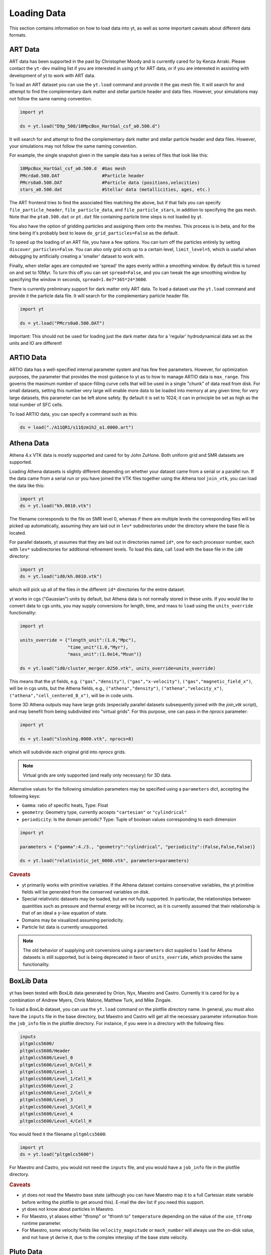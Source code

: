 .. _loading-data:

Loading Data
============

This section contains information on how to load data into yt, as well as
some important caveats about different data formats.

.. _loading-art-data:

ART Data
--------

ART data has been supported in the past by Christopher Moody and is currently
cared for by Kenza Arraki.  Please contact the ``yt-dev`` mailing list if you
are interested in using yt for ART data, or if you are interested in assisting
with development of yt to work with ART data.

To load an ART dataset you can use the ``yt.load`` command and provide it the
gas mesh file. It will search for and attempt to find the complementary dark
matter and stellar particle header and data files. However, your simulations may
not follow the same naming convention.

.. code-block:: python
    
   import yt

   ds = yt.load("D9p_500/10MpcBox_HartGal_csf_a0.500.d")


It will search for and attempt to find the complementary dark matter and stellar
particle header and data files. However, your simulations may not follow the
same naming convention.

For example, the single snapshot given in the sample data has a series of files
that look like this:

.. code-block:: none

   10MpcBox_HartGal_csf_a0.500.d  #Gas mesh
   PMcrda0.500.DAT                #Particle header
   PMcrs0a0.500.DAT               #Particle data (positions,velocities)
   stars_a0.500.dat               #Stellar data (metallicities, ages, etc.)

The ART frontend tries to find the associated files matching the
above, but if that fails you can specify ``file_particle_header``,
``file_particle_data``, and ``file_particle_stars``, in addition to
specifying the gas mesh. Note that the ``pta0.500.dat`` or ``pt.dat``
file containing particle time steps is not loaded by yt.

You also have the option of gridding particles and assigning them onto the
meshes.  This process is in beta, and for the time being it's probably best to
leave ``do_grid_particles=False`` as the default.

To speed up the loading of an ART file, you have a few options. You can turn 
off the particles entirely by setting ``discover_particles=False``. You can
also only grid octs up to a certain level, ``limit_level=5``, which is useful
when debugging by artificially creating a 'smaller' dataset to work with.

Finally, when stellar ages are computed we 'spread' the ages evenly within a
smoothing window. By default this is turned on and set to 10Myr. To turn this 
off you can set ``spread=False``, and you can tweak the age smoothing window
by specifying the window in seconds, ``spread=1.0e7*365*24*3600``. 

There is currently preliminary support for dark matter only ART data. To load a
dataset use the ``yt.load`` command and provide it the particle data file. It
will search for the complementary particle header file.

.. code-block:: python
    
   import yt

   ds = yt.load("PMcrs0a0.500.DAT")

Important: This should not be used for loading just the dark matter
data for a 'regular' hydrodynamical data set as the units and IO are
different!


.. _loading-artio-data:

ARTIO Data
----------

ARTIO data has a well-specified internal parameter system and has few free
parameters.  However, for optimization purposes, the parameter that provides
the most guidance to yt as to how to manage ARTIO data is ``max_range``.  This
governs the maximum number of space-filling curve cells that will be used in a
single "chunk" of data read from disk.  For small datasets, setting this number
very large will enable more data to be loaded into memory at any given time;
for very large datasets, this parameter can be left alone safely.  By default
it is set to 1024; it can in principle be set as high as the total number of
SFC cells.

To load ARTIO data, you can specify a command such as this:

.. code-block:: python

   ds = load("./A11QR1/s11Qzm1h2_a1.0000.art")

.. _loading_athena_data:

Athena Data
-----------

Athena 4.x VTK data is *mostly* supported and cared for by John
ZuHone. Both uniform grid and SMR datasets are supported. 

.. note: 
   yt also recognizes Fargo3D data written to VTK files as 
   Athena data, but support for Fargo3D data is preliminary. 

Loading Athena datasets is slightly different depending on whether
your dataset came from a serial or a parallel run. If the data came
from a serial run or you have joined the VTK files together using the
Athena tool ``join_vtk``, you can load the data like this:

.. code-block:: python

   import yt
   ds = yt.load("kh.0010.vtk")

The filename corresponds to the file on SMR level 0, whereas if there
are multiple levels the corresponding files will be picked up
automatically, assuming they are laid out in ``lev*`` subdirectories
under the directory where the base file is located.

For parallel datasets, yt assumes that they are laid out in
directories named ``id*``, one for each processor number, each with
``lev*`` subdirectories for additional refinement levels. To load this
data, call ``load`` with the base file in the ``id0`` directory:

.. code-block:: python

   import yt
   ds = yt.load("id0/kh.0010.vtk")

which will pick up all of the files in the different ``id*`` directories for
the entire dataset.

yt works in cgs ("Gaussian") units by default, but Athena data is not
normally stored in these units. If you would like to convert data to
cgs units, you may supply conversions for length, time, and mass to ``load`` using
the ``units_override`` functionality:

.. code-block:: python

   import yt

   units_override = {"length_unit":(1.0,"Mpc"),
                     "time_unit"(1.0,"Myr"),
                     "mass_unit":(1.0e14,"Msun")}

   ds = yt.load("id0/cluster_merger.0250.vtk", units_override=units_override)

This means that the yt fields, e.g. ``("gas","density")``, ``("gas","x-velocity")``,
``("gas","magnetic_field_x")``, will be in cgs units, but the Athena fields, e.g.,
``("athena","density")``, ``("athena","velocity_x")``, ``("athena","cell_centered_B_x")``, will be
in code units.

Some 3D Athena outputs may have large grids (especially parallel datasets subsequently joined with
the `join_vtk` script), and may benefit from being subdivided into "virtual grids". For this purpose,
one can pass in the `nprocs` parameter:

.. code-block:: python

   import yt

   ds = yt.load("sloshing.0000.vtk", nprocs=8)

which will subdivide each original grid into `nprocs` grids.

.. note::

    Virtual grids are only supported (and really only necessary) for 3D data.

Alternative values for the following simulation parameters may be specified using a ``parameters``
dict, accepting the following keys:

* ``Gamma``: ratio of specific heats, Type: Float
* ``geometry``: Geometry type, currently accepts ``"cartesian"`` or ``"cylindrical"``
* ``periodicity``: Is the domain periodic? Type: Tuple of boolean values corresponding to each dimension

.. code-block:: python

   import yt

   parameters = {"gamma":4./3., "geometry":"cylindrical", "periodicity":(False,False,False)}

   ds = yt.load("relativistic_jet_0000.vtk", parameters=parameters)

.. rubric:: Caveats

* yt primarily works with primitive variables. If the Athena
  dataset contains conservative variables, the yt primitive fields will be generated from the
  conserved variables on disk.
* Special relativistic datasets may be loaded, but are not fully supported. In particular, the relationships between
  quantities such as pressure and thermal energy will be incorrect, as it is currently assumed that their relationship
  is that of an ideal a :math:`\gamma`-law equation of state.
* Domains may be visualized assuming periodicity.
* Particle list data is currently unsupported.

.. note::

   The old behavior of supplying unit conversions using a ``parameters``
   dict supplied to ``load`` for Athena datasets is still supported, but is being deprecated in
   favor of ``units_override``, which provides the same functionality.

.. _loading-orion-data:

BoxLib Data
-----------

yt has been tested with BoxLib data generated by Orion, Nyx, Maestro and
Castro.  Currently it is cared for by a combination of Andrew Myers, Chris
Malone, Matthew Turk, and Mike Zingale.

To load a BoxLib dataset, you can use the ``yt.load`` command on
the plotfile directory name.  In general, you must also have the
``inputs`` file in the base directory, but Maestro and Castro will get
all the necessary parameter information from the ``job_info`` file in
the plotfile directory.  For instance, if you were in a
directory with the following files:

.. code-block:: none

   inputs
   pltgmlcs5600/
   pltgmlcs5600/Header
   pltgmlcs5600/Level_0
   pltgmlcs5600/Level_0/Cell_H
   pltgmlcs5600/Level_1
   pltgmlcs5600/Level_1/Cell_H
   pltgmlcs5600/Level_2
   pltgmlcs5600/Level_2/Cell_H
   pltgmlcs5600/Level_3
   pltgmlcs5600/Level_3/Cell_H
   pltgmlcs5600/Level_4
   pltgmlcs5600/Level_4/Cell_H

You would feed it the filename ``pltgmlcs5600``:

.. code-block:: python

   import yt
   ds = yt.load("pltgmlcs5600")

For Maestro and Castro, you would not need the ``inputs`` file, and you 
would have a ``job_info`` file in the plotfile directory.

.. rubric:: Caveats

* yt does not read the Maestro base state (although you can have Maestro
  map it to a full Cartesian state variable before writing the plotfile
  to get around this).  E-mail the dev list if you need this support.
* yt does not know about particles in Maestro.
* For Maestro, yt aliases either "tfromp" or "tfromh to" ``temperature``
  depending on the value of the ``use_tfromp`` runtime parameter.
* For Maestro, some velocity fields like ``velocity_magnitude`` or 
  ``mach_number`` will always use the on-disk value, and not have yt 
  derive it, due to the complex interplay of the base state velocity.

.. _loading-pluto-data:

Pluto Data
----------

Support for Pluto AMR data is provided through the Chombo frontend, which
is currently maintained by Andrew Myers. Pluto output files that don't use
the Chombo HDF5 format are currently not supported. To load a Pluto dataset, 
you can use the ``yt.load`` command on the ``*.hdf5`` files. For example, the 
KelvinHelmholtz sample dataset is a directory that contains the following
files:

.. code-block:: none

   data.0004.hdf5
   pluto.ini

To load it, you can navigate into that directory and do:

.. code-block:: python

   import yt
   ds = yt.load("data.0004.hdf5")

The ``pluto.ini`` file must also be present alongside the HDF5 file.
By default, all of the Pluto fields will be in code units.

.. _loading-enzo-data:

Enzo Data
---------

Enzo data is fully supported and cared for by Matthew Turk.  To load an Enzo
dataset, you can use the ``yt.load`` command and provide it the dataset name.
This would be the name of the output file, and it
contains no extension.  For instance, if you have the following files:

.. code-block:: none

   DD0010/
   DD0010/data0010
   DD0010/data0010.index
   DD0010/data0010.cpu0000
   DD0010/data0010.cpu0001
   DD0010/data0010.cpu0002
   DD0010/data0010.cpu0003

You would feed the ``load`` command the filename ``DD0010/data0010`` as
mentioned.

.. code-block:: python

   import yt
   ds = yt.load("DD0010/data0010")

.. rubric:: Caveats

* There are no major caveats for Enzo usage
* Units should be correct, if you utilize standard unit-setting routines.  yt
  will notify you if it cannot determine the units, although this
  notification will be passive.
* 2D and 1D data are supported, but the extraneous dimensions are set to be
  of length 1.0 in "code length" which may produce strange results for volume
  quantities.

.. _loading-fits-data:

FITS Data
---------

FITS data is *mostly* supported and cared for by John ZuHone. In order to
read FITS data, `AstroPy <http://www.astropy.org>`_ must be installed. FITS
data cubes can be loaded in the same way by yt as other datasets. yt
can read FITS image files that have the following (case-insensitive) suffixes:

* fits
* fts
* fits.gz
* fts.gz

yt can read two kinds of FITS files: FITS image files and FITS binary table files containing
positions, times, and energies of X-ray events.

.. note::

  AstroPy is necessary due to the requirements of both FITS file reading and
  WCS coordinates. Since new releases of `PyFITS <http://www.stsci
  .edu/institute/software_hardware/pyfits>`_ are to be discontinued, individual
  installations of this package and the `PyWCS <http://stsdas.stsci
  .edu/astrolib/pywcs/>`_ package are not supported.

Though a FITS image is composed of a single array in the FITS file,
upon being loaded into yt it is automatically decomposed into grids:

.. code-block:: python

   import yt
   ds = yt.load("m33_hi.fits")
   ds.print_stats()

.. parsed-literal::

   level  # grids         # cells     # cells^3
   ----------------------------------------------
     0	     512	  981940800       994
   ----------------------------------------------
             512	  981940800

yt will generate its own domain decomposition, but the number of grids can be
set manually by passing the ``nprocs`` parameter to the ``load`` call:

.. code-block:: python

   ds = load("m33_hi.fits", nprocs=1024)

Making the Most of yt for FITS Data
^^^^^^^^^^^^^^^^^^^^^^^^^^^^^^^^^^^

yt will load data without WCS information and/or some missing header keywords, but the resulting
field information will necessarily be incomplete. For example, field names may not be descriptive,
and units will not be correct. To get the full use out of yt for FITS files, make sure that for
each image the following header keywords have sensible values:

* ``CDELTx``: The pixel width in along axis ``x``
* ``CRVALx``: The coordinate value at the reference position along axis ``x``
* ``CRPIXx``: The the reference pixel along axis ``x``
* ``CTYPEx``: The projection type of axis ``x``
* ``CUNITx``: The units of the coordinate along axis ``x``
* ``BTYPE``: The type of the image
* ``BUNIT``: The units of the image

FITS header keywords can easily be updated using AstroPy. For example,
to set the ``BTYPE`` and ``BUNIT`` keywords:

.. code-block:: python

   import astropy.io.fits as pyfits
   f = pyfits.open("xray_flux_image.fits", mode="update")
   f[0].header["BUNIT"] = "cts/s/pixel"
   f[0].header["BTYPE"] = "flux"
   f.flush()
   f.close()

FITS Coordinates
^^^^^^^^^^^^^^^^

For FITS datasets, the unit of ``code_length`` is always the width of one
pixel. yt will attempt to use the WCS information in the FITS header to
construct information about the coordinate system, and provides support for
the following dataset types:

1. Rectilinear 2D/3D images with length units (e.g., Mpc, AU,
   etc.) defined in the ``CUNITx`` keywords
2. 2D images in some celestial coordinate systems (RA/Dec,
   galactic latitude/longitude, defined in the ``CTYPEx``
   keywords), and X-ray binary table event files
3. 3D images with celestial coordinates and a third axis for another
   quantity, such as velocity, frequency, wavelength, etc.
4. 4D images with the first three axes like Case 3, where the slices
   along the 4th axis are interpreted as different fields.

If your data is of the first case, yt will determine the length units based
on the information in the header. If your data is of the second or third
cases, no length units will be assigned, but the world coordinate information
about the axes will be stored in separate fields. If your data is of the fourth
type, the coordinates of the first three axes will be determined according to
cases 1-3.

.. note::

  Linear length-based coordinates (Case 1 above) are only supported if all dimensions
  have the same value for ``CUNITx``. WCS coordinates are only supported for Cases 2-4.

Fields in FITS Datasets
^^^^^^^^^^^^^^^^^^^^^^^

Multiple fields can be included in a FITS dataset in several different ways.
The first way, and the simplest, is if more than one image HDU is
contained within the same file. The field names will be determined by the
value of ``BTYPE`` in the header, and the field units will be determined by
the value of ``BUNIT``. The second way is if a dataset has a fourth axis,
with each slice along this axis corresponding to a different field. In this
case, the field names will be determined by the value of the ``CTYPE4`` keyword
and the index of the slice. So, for example, if ``BTYPE`` = ``"intensity"`` and
``CTYPE4`` = ``"stokes"``, then the fields will be named
``"intensity_stokes_1"``, ``"intensity_stokes_2"``, and so on.

The third way is if auxiliary files are included along with the main file, like so:

.. code-block:: python

   ds = load("flux.fits", auxiliary_files=["temp.fits","metal.fits"])

The image blocks in each of these files will be loaded as a separate field,
provided they have the same dimensions as the image blocks in the main file.

Additionally, fields corresponding to the WCS coordinates will be generated.
based on the corresponding ``CTYPEx`` keywords. When queried, these fields
will be generated from the pixel coordinates in the file using the WCS
transformations provided by AstroPy.

X-ray event data will be loaded as particle fields in yt, but a grid will be constructed from the
WCS information in the FITS header. There is a helper function, ``setup_counts_fields``,
which may be used to make deposited image fields from the event data for different energy bands
(for an example see :ref:`xray_fits`).

.. note::

  Each FITS image from a single dataset, whether from one file or from one of
  multiple files, must have the same dimensions and WCS information as the
  first image in the primary file. If this is not the case,
  yt will raise a warning and will not load this field.

.. _additional_fits_options:

Additional Options
^^^^^^^^^^^^^^^^^^

The following are additional options that may be passed to the ``load`` command when analyzing
FITS data:

``nan_mask``
""""""""""""

FITS image data may include ``NaNs``. If you wish to mask this data out,
you may supply a ``nan_mask`` parameter, which may either be a
single floating-point number (applies to all fields) or a Python dictionary
containing different mask values for different fields:

.. code-block:: python

   # passing a single float
   ds = load("m33_hi.fits", nan_mask=0.0)

   # passing a dict
   ds = load("m33_hi.fits", nan_mask={"intensity":-1.0,"temperature":0.0})

``suppress_astropy_warnings``
"""""""""""""""""""""""""""""

Generally, AstroPy may generate a lot of warnings about individual FITS
files, many of which you may want to ignore. If you want to see these
warnings, set ``suppress_astropy_warnings = False``.

``z_axis_decomp``
"""""""""""""""""

For some applications, decomposing 3D FITS data into grids that span the x-y plane with short
strides along the z-axis may result in a significant improvement in I/O speed. To enable this feature, set ``z_axis_decomp=True``.

``spectral_factor``
"""""""""""""""""""

Often, the aspect ratio of 3D spectral cubes can be far from unity. Because yt
sets the pixel scale as the ``code_length``, certain visualizations (such as
volume renderings) may look extended or distended in ways that are
undesirable. To adjust the width in ``code_length`` of the spectral axis, set
``spectral_factor`` equal to a constant which gives the desired scaling, or set
it to ``"auto"`` to make the width the same as the largest axis in the sky
plane.

Miscellaneous Tools for Use with FITS Data
^^^^^^^^^^^^^^^^^^^^^^^^^^^^^^^^^^^^^^^^^^

A number of tools have been prepared for use with FITS data that enhance yt's visualization and
analysis capabilities for this particular type of data. These are included in the ``yt.frontends.fits.misc`` module, and can be imported like so:

.. code-block:: python

  from yt.frontends.fits.misc import setup_counts_fields, PlotWindowWCS, ds9_region

``setup_counts_fields``
"""""""""""""""""""""""

This function can be used to create image fields from X-ray counts data in different energy bands:

.. code-block:: python

  ebounds = [(0.1,2.0),(2.0,5.0)] # Energies are in keV
  setup_counts_fields(ds, ebounds)

which would make two fields, ``"counts_0.1-2.0"`` and ``"counts_2.0-5.0"``,
and add them to the field registry for the dataset ``ds``.


``ds9_region``
""""""""""""""

This function takes a `ds9 <http://ds9.si.edu/site/Home.html>`_ region and creates a "cut region"
data container from it, that can be used to select the cells in the FITS dataset that fall within
the region. To use this functionality, the `pyregion <https://github.com/astropy/pyregion/>`_
package must be installed.

.. code-block:: python

  ds = yt.load("m33_hi.fits")
  circle_region = ds9_region(ds, "circle.reg")
  print circle_region.quantities.extrema("flux")


``PlotWindowWCS``
"""""""""""""""""

This class takes a on-axis ``SlicePlot`` or ``ProjectionPlot`` of FITS data and adds celestial
coordinates to the plot axes. To use it, the `WCSAxes <http://wcsaxes.readthedocs.org>`_
package must be installed.

.. code-block:: python

  wcs_slc = PlotWindowWCS(slc)
  wcs_slc.show() # for the IPython notebook
  wcs_slc.save()

``WCSAxes`` is still in an experimental state, but as its functionality improves it will be
utilized more here.

``create_spectral_slabs``
"""""""""""""""""""""""""

.. note::

  The following functionality requires the `spectral-cube <http://spectral-cube.readthedocs.org>`_
  library to be installed. 
  
If you have a spectral intensity dataset of some sort, and would like to extract emission in 
particular slabs along the spectral axis of a certain width, ``create_spectral_slabs`` can be
used to generate a dataset with these slabs as different fields. In this example, we use it
to extract individual lines from an intensity cube:

.. code-block:: python

  slab_centers = {'13CN': (218.03117, 'GHz'),
                  'CH3CH2CHO': (218.284256, 'GHz'),
                  'CH3NH2': (218.40956, 'GHz')}
  slab_width = (0.05, "GHz")
  ds = create_spectral_slabs("intensity_cube.fits",
                                    slab_centers, slab_width,
                                    nan_mask=0.0)

All keyword arguments to `create_spectral_slabs` are passed on to `load` when creating the dataset
(see :ref:`additional_fits_options` above). In the returned dataset, the different slabs will be
different fields, with the field names taken from the keys in ``slab_centers``. The WCS coordinates 
on the spectral axis are reset so that the center of the domain along this axis is zero, and the 
left and right edges of the domain along this axis are :math:`\pm` ``0.5*slab_width``.

Examples of Using FITS Data
^^^^^^^^^^^^^^^^^^^^^^^^^^^

The following IPython notebooks show examples of working with FITS data in yt,
which we recommend you look at in the following order:

* :ref:`radio_cubes`
* :ref:`xray_fits`

.. _loading-flash-data:

FLASH Data
----------

FLASH HDF5 data is *mostly* supported and cared for by John ZuHone.  To load a
FLASH dataset, you can use the ``yt.load`` command and provide it the file name of a plot file or checkpoint file, but particle
files are not currently directly loadable by themselves, due to the fact that
they typically lack grid information. For instance, if you were in a directory
with the following files:

.. code-block:: none

   cosmoSim_coolhdf5_chk_0026

You would feed it the filename ``cosmoSim_coolhdf5_chk_0026``:

.. code-block:: python

   import yt
   ds = yt.load("cosmoSim_coolhdf5_chk_0026")

If you have a FLASH particle file that was created at the same time as
a plotfile or checkpoint file (therefore having particle data
consistent with the grid structure of the latter), its data may be loaded with the
``particle_filename`` optional argument:

.. code-block:: python

    import yt
    ds = yt.load("radio_halo_1kpc_hdf5_plt_cnt_0100", particle_filename="radio_halo_1kpc_hdf5_part_0100")

.. rubric:: Caveats

* Please be careful that the units are correctly utilized; yt assumes cgs.

.. _loading-gadget-data:

Gadget Data
-----------

yt has support for reading Gadget data in both raw binary and HDF5 formats.  It
is able to access the particles as it would any other particle dataset, and it
can apply smoothing kernels to the data to produce both quantitative analysis
and visualization. See :ref:`loading-sph-data` for more details and
:ref:`gadget-notebook` for a detailed example of loading, analyzing, and
visualizing a Gadget dataset.  An example which makes use of a Gadget snapshot
from the OWLS project can be found at :ref:`owls-notebook`.  

Gadget data in HDF5 format can be loaded with the ``load`` command:

.. code-block:: python

   import yt
   ds = yt.load("snapshot_061.hdf5")

Gadget data in raw binary format can also be loaded with the ``load`` command. 
This is only supported for snapshots created with the ``SnapFormat`` parameter 
set to 1 (the standard for Gadget-2).

.. code-block:: python

   import yt
   ds = yt.load("snapshot_061")

.. _particle-bbox:

Units and Bounding Boxes
^^^^^^^^^^^^^^^^^^^^^^^^

There are two additional pieces of information that may be needed.  If your
simulation is cosmological, yt can often guess the bounding box and the units
of the simulation.  However, for isolated simulations and for cosmological
simulations with non-standard units, these must be supplied.  For example, if
a length unit of 1.0 corresponds to a kiloparsec, you can supply this in the
constructor.  yt can accept units such as ``Mpc``, ``kpc``, ``cm``, ``Mpccm/h``
and so on.  In particular, note that ``Mpc/h`` and ``Mpccm/h`` (``cm`` for
comoving here) are usable unit definitions.

yt will attempt to use units for ``mass``, ``length`` and ``time`` as supplied
in the argument ``unit_base``.  The ``bounding_box`` argument is a list of
two-item tuples or lists that describe the left and right extents of the
particles.

.. code-block:: python

   ds = GadgetDataset("snap_004",
           unit_base = {'length': ('kpc', 1.0)},
           bounding_box = [[-600.0, 600.0], [-600.0, 600.0], [-600.0, 600.0]])

.. _particle-indexing-criteria:

Indexing Criteria
^^^^^^^^^^^^^^^^^

yt generates a global mesh index via octree that governs the resolution of
volume elements.  This is governed by two parameters, ``n_ref`` and
``over_refine_factor``.  They are weak proxies for each other.  The first,
``n_ref``, governs how many particles in an oct results in that oct being
refined into eight child octs.  Lower values mean higher resolution; the
default is 64.  The secon parameter, ``over_refine_factor``, governs how many
cells are in a given oct; the default value of 1 corresponds to 8 cells.
The number of cells in an oct is defined by the expression
``2**(3*over_refine_factor)``.

It's recommended that if you want higher-resolution, try reducing the value of
``n_ref`` to 32 or 16.

.. _gadget-field-spec:

Field Specifications
^^^^^^^^^^^^^^^^^^^^

Binary Gadget outputs often have additional fields or particle types that are
non-standard from the default Gadget distribution format.  These can be
specified in the call to ``GadgetDataset`` by either supplying one of the
sets of field specifications as a string or by supplying a field specification
itself.  As an example, yt has built-in definitions for ``default`` (the
default) and ``agora_unlv``.  Field specifications must be tuples, and must be
of this format:

.. code-block:: python

   default = ( "Coordinates",
               "Velocities",
               "ParticleIDs",
               "Mass",
               ("InternalEnergy", "Gas"),
               ("Density", "Gas"),
               ("SmoothingLength", "Gas"),
   )

This is the default specification used by the Gadget frontend.  It means that
the fields are, in order, Coordinates, Velocities, ParticleIDs, Mass, and the
fields InternalEnergy, Density and SmoothingLength *only* for Gas particles.
So for example, if you have defined a Metallicity field for the particle type
Halo, which comes right after ParticleIDs in the file, you could define it like
this:

.. code-block:: python

   my_field_def = ( "Coordinates",
               "Velocities",
               "ParticleIDs",
               ("Metallicity", "Halo"),
               "Mass",
               ("InternalEnergy", "Gas"),
               ("Density", "Gas"),
               ("SmoothingLength", "Gas"),
   )

To save time, you can utilize the plugins file for yt and use it to add items
to the dictionary where these definitions are stored.  You could do this like
so:

.. code-block:: python

   from yt.frontends.sph.definitions import gadget_field_specs
   gadget_field_specs["my_field_def"] = my_field_def

Please also feel free to issue a pull request with any new field
specifications, as we're happy to include them in the main distribution!

.. _gadget-ptype-spec:

Particle Type Definitions
^^^^^^^^^^^^^^^^^^^^^^^^^

In some cases, research groups add new particle types or re-order them.  You
can supply alternate particle types by using the keyword ``ptype_spec`` to the
``GadgetDataset`` call.  The default for Gadget binary data is:

.. code-block:: python

   ( "Gas", "Halo", "Disk", "Bulge", "Stars", "Bndry" )

You can specify alternate names, but note that this may cause problems with the
field specification if none of the names match old names.

.. _gadget-header-spec:

Header Specification
^^^^^^^^^^^^^^^^^^^^

If you have modified the header in your Gadget binary file, you can specify an
alternate header specification with the keyword ``header_spec``.  This can
either be a list of strings corresponding to individual header types known to
yt, or it can be a combination of strings and header specifications.  The
default header specification (found in ``yt/frontends/sph/definitions.py``) is:

.. code-block:: python
   
   default      = (('Npart', 6, 'i'),
                   ('Massarr', 6, 'd'),
                   ('Time', 1, 'd'),
                   ('Redshift', 1, 'd'),
                   ('FlagSfr', 1, 'i'),
                   ('FlagFeedback', 1, 'i'),
                   ('Nall', 6, 'i'),
                   ('FlagCooling', 1, 'i'),
                   ('NumFiles', 1, 'i'),
                   ('BoxSize', 1, 'd'),
                   ('Omega0', 1, 'd'),
                   ('OmegaLambda', 1, 'd'),
                   ('HubbleParam', 1, 'd'),
                   ('FlagAge', 1, 'i'),
                   ('FlagMEtals', 1, 'i'),
                   ('NallHW', 6, 'i'),
                   ('unused', 16, 'i'))

These items will all be accessible inside the object ``ds.parameters``, which
is a dictionary.  You can add combinations of new items, specified in the same
way, or alternately other types of headers.  The other string keys defined are
``pad32``, ``pad64``, ``pad128``, and ``pad256`` each of which corresponds to
an empty padding in bytes.  For example, if you have an additional 256 bytes of
padding at the end, you can specify this with:

.. code-block:: python

   header_spec = ["default", "pad256"]

This can then be supplied to the constructor.  Note that you can also do this
manually, for instance with:


.. code-block:: python

   header_spec = ["default", (('some_value', 8, 'd'),
                              ('another_value', 1, 'i'))]

The letters correspond to data types from the Python struct module.  Please
feel free to submit alternate header types to the main yt repository.

.. _specifying-gadget-units:

Specifying Units
^^^^^^^^^^^^^^^^

If you are running a cosmology simulation, yt will be able to guess the units
with some reliability.  However, if you are not and you do not specify a
dataset, yt will not be able to and will use the defaults of length
being 1.0 Mpc/h (comoving), velocity being in cm/s, and mass being in 10^10
Msun/h.  You can specify alternate units by supplying the ``unit_base`` keyword
argument of this form:

.. code-block:: python

   unit_base = {'length': (1.0, 'cm'), 'mass': (1.0, 'g'), 'time': (1.0, 's')}

yt will utilize length, mass and time to set up all other units.

.. _loading-amr-data:

Generic AMR Data
----------------

See :ref:`loading-numpy-array` and
:func:`~yt.frontends.sph.data_structures.load_amr_grids` for more detail.

It is possible to create native yt dataset from Python's dictionary
that describes set of rectangular patches of data of possibly varying
resolution. 

.. code-block:: python

   import yt

   grid_data = [
       dict(left_edge = [0.0, 0.0, 0.0],
            right_edge = [1.0, 1.0, 1.],
            level = 0,
            dimensions = [32, 32, 32],
            number_of_particles = 0)
       dict(left_edge = [0.25, 0.25, 0.25],
            right_edge = [0.75, 0.75, 0.75],
            level = 1,
            dimensions = [32, 32, 32],
            number_of_particles = 0)
   ]
  
   for g in grid_data:
       g["density"] = np.random.random(g["dimensions"]) * 2**g["level"]
  
   ds = yt.load_amr_grids(grid_data, [32, 32, 32], 1.0)

Particle fields are supported by adding 1-dimensional arrays and
setting the ``number_of_particles`` key to each ``grid``'s dict:

.. code-block:: python

   for g in grid_data:
       g["number_of_particles"] = 100000
       g["particle_position_x"] = np.random.random((g["number_of_particles"]))

.. rubric:: Caveats

* Units will be incorrect unless the data has already been converted to cgs.
* Some functions may behave oddly, and parallelism will be disappointing or
  non-existent in most cases.
* No consistency checks are performed on the index
* Data must already reside in memory.
* Consistency between particle positions and grids is not checked;
  ``load_amr_grids`` assumes that particle positions associated with one grid are
  not bounded within another grid at a higher level, so this must be
  ensured by the user prior to loading the grid data. 

Generic Array Data
------------------

See :ref:`loading-numpy-array` and
:func:`~yt.frontends.stream.data_structures.load_uniform_grid` for more detail.

Even if your data is not strictly related to fields commonly used in
astrophysical codes or your code is not supported yet, you can still feed it to
yt to use its advanced visualization and analysis facilities. The only
requirement is that your data can be represented as one or more uniform, three
dimensional numpy arrays. Assuming that you have your data in ``arr``,
the following code:

.. code-block:: python

   import yt

   data = dict(Density = arr)
   bbox = np.array([[-1.5, 1.5], [-1.5, 1.5], [1.5, 1.5]])
   ds = yt.load_uniform_grid(data, arr.shape, 3.08e24, bbox=bbox, nprocs=12)

will create yt-native dataset ``ds`` that will treat your array as
density field in cubic domain of 3 Mpc edge size (3 * 3.08e24 cm) and
simultaneously divide the domain into 12 chunks, so that you can take advantage
of the underlying parallelism. 

Particle fields are detected as one-dimensional fields. The number of
particles is set by the ``number_of_particles`` key in
``data``. Particle fields are then added as one-dimensional arrays in
a similar manner as the three-dimensional grid fields:

.. code-block:: python

   import yt

   data = dict(Density = dens, 
               number_of_particles = 1000000,
               particle_position_x = posx_arr, 
	       particle_position_y = posy_arr,
	       particle_position_z = posz_arr)
   bbox = np.array([[-1.5, 1.5], [-1.5, 1.5], [1.5, 1.5]])
   ds = yt.load_uniform_grid(data, arr.shape, 3.08e24, bbox=bbox, nprocs=12)

where in this exampe the particle position fields have been assigned. ``number_of_particles`` must be the same size as the particle
arrays. If no particle arrays are supplied then ``number_of_particles`` is assumed to be zero. 

.. rubric:: Caveats

* Units will be incorrect unless the data has already been converted to cgs.
* Particles may be difficult to integrate.
* Data must already reside in memory.

Semi-Structured Grid Data
-------------------------

See :ref:`loading-numpy-array`,
:func:`~yt.frontends.stream.data_structures.hexahedral_connectivity`,
:func:`~yt.frontends.stream.data_structures.load_hexahedral_mesh` for
more detail.

In addition to uniform grids as described above, you can load in data
with non-uniform spacing between datapoints. To load this type of
data, you must first specify a hexahedral mesh, a mesh of six-sided
cells, on which it will live. You define this by specifying the x,y,
and z locations of the corners of the hexahedral cells. The following
code:

.. code-block:: python

   import yt
   import numpy

   xgrid = numpy.array([-1, -0.65, 0, 0.65, 1])
   ygrid = numpy.array([-1, 0, 1])
   zgrid = numpy.array([-1, -0.447, 0.447, 1])

   coordinates,connectivity = yt.hexahedral_connectivity(xgrid,ygrid,zgrid)

will define the (x,y,z) coordinates of the hexahedral cells and
information about that cell's neighbors such that the celll corners
will be a grid of points constructed as the Cartesion product of
xgrid, ygrid, and zgrid.

Then, to load your data, which should be defined on the interiors of
the hexahedral cells, and thus should have the shape,
``(len(xgrid)-1, len(ygrid)-1, len(zgrid)-1)``, you can use the following code:

.. code-block:: python

   bbox = numpy.array([[numpy.min(xgrid),numpy.max(xgrid)],
	               [numpy.min(ygrid),numpy.max(ygrid)],
	               [numpy.min(zgrid),numpy.max(zgrid)]])
   data = {"density" : arr}
   ds = yt.load_hexahedral_mesh(data,conn,coords,1.0,bbox=bbox)

to load your data into the dataset ``ds`` as described above, where we
have assumed your data is stored in the three-dimensional array
``arr``.

.. rubric:: Caveats

* Units will be incorrect unless the data has already been converted to cgs.
* Integration is not implemented.
* Some functions may behave oddly or not work at all.
* Data must already reside in memory.

Unstructured Grid Data
----------------------

See :ref:`loading-numpy-array`,
:func:`~yt.frontends.stream.data_structures.load_unstructured_mesh` for
more detail.

In addition to the above grid types, you can also load data stored on
unstructured meshes. This type of mesh is used, for example, in many
finite element calculations. Currently, hexahedral, tetrahedral, and
wedge-shaped mesh element are supported.

To load an unstructured mesh, you need to specify the following. First,
you need to have a coordinates array, which should be an (L, 3) array
that stores the (x, y, z) positions of all of the vertices in the mesh.
Second, you need to specify a connectivity array, which describes how
those vertices are connected into mesh elements. The connectivity array
should be (N, M), where N is the number of elements and M is the
connectivity length, i.e. the number of vertices per element. Finally,
you must also specify a data dictionary, where the keys should be
the names of the fields and the values should be numpy arrays that
contain the field data. These arrays can either supply the cell-averaged
data for each element, in which case they would be (N, 1), or they
can have node-centered data, in which case they would also be (N, M).

Here is an example of how to load an in-memory, unstructured mesh dataset:

.. code-block:: python

   import yt
   import numpy
   from yt.utilities.exodusII_reader import get_data

   coords, connectivity, data = get_data("MOOSE_sample_data/out.e-s010")

This uses a publically available `MOOSE <http://mooseframework.org/>` 
dataset along with the get_data function to parse the coords, connectivity, 
and data. Then, these can be loaded as an in-memory dataset as follows:

.. code-block:: python

    mesh_id = 0
    ds = yt.load_unstructured_mesh(data[mesh_id], connectivity[mesh_id], coords[mesh_id])

Note that load_unstructured_mesh can take either a single or a list of meshes.
Here, we have selected only the first mesh to load.

.. rubric:: Caveats

* Units will be incorrect unless the data has already been converted to cgs.
* Integration is not implemented.
* Some functions may behave oddly or not work at all.
* Data must already reside in memory.

Generic Particle Data
---------------------

See :ref:`generic-particle-data` and
:func:`~yt.frontends.stream.data_structures.load_particles` for more detail.

You can also load generic particle data using the same ``stream`` functionality
discussed above to load in-memory grid data.  For example, if your particle
positions and masses are stored in ``positions`` and ``massess``, a
vertically-stacked array of particle x,y, and z positions, and a 1D array of
particle masses respectively, you would load them like this:

.. code-block:: python

    import yt

    data = dict(particle_position=positions, particle_mass=masses)
    ds = yt.load_particles(data)

You can also load data using 1D x, y, and z position arrays:

.. code-block:: python

    import yt

    data = dict(particle_position_x=posx,
                particle_position_y=posy,
                particle_position_z=posz,
                particle_mass=masses)
    ds = yt.load_particles(data)

The ``load_particles`` function also accepts the following keyword parameters:

``length_unit``
      The units used for particle positions.

``mass_unit``
       The units of the particle masses.

``time_unit``
       The units used to represent times. This is optional and is only used if 
       your data contains a ``creation_time`` field or a ``particle_velocity`` field.

``velocity_unit``
       The units used to represent velocities.  This is optional and is only used
       if you supply a velocity field.  If this is not supplied, it is inferred from
       the length and time units.

``bbox``
       The bounding box for the particle positions.

.. _loading-pyne-data:

Halo Catalog Data
-----------------

yt has support for reading halo catalogs produced by Rockstar and the inline 
FOF/SUBFIND halo finders of Gadget and OWLS.  The halo catalogs are treated as 
particle datasets where each particle represents a single halo.  At this time, 
yt does not have the ability to load the member particles for a given halo.  
However, once loaded, further halo analysis can be performed using 
:ref:`halo_catalog`.

In the case where halo catalogs are written to multiple files, one must only 
give the path to one of them.

Gadget FOF/SUBFIND
^^^^^^^^^^^^^^^^^^

The two field types for GadgetFOF data are "Group" (FOF) and "Subhalo" (SUBFIND).

.. code-block:: python

   import yt
   ds = yt.load("gadget_fof_halos/groups_042/fof_subhalo_tab_042.0.hdf5")
   ad = ds.all_data()
   # The halo mass
   print ad["Group", "particle_mass"]
   print ad["Subhalo", "particle_mass"]
   # Halo ID
   print ad["Group", "particle_identifier"]
   print ad["Subhalo", "particle_identifier"]
   # positions
   print ad["Group", "particle_position_x"]
   # velocities
   print ad["Group", "particle_velocity_x"]

Multidimensional fields can be accessed through the field name followed by an 
underscore and the index.

.. code-block:: python

   # x component of the spin
   print ad["Subhalo", "SubhaloSpin_0"]

OWLS FOF/SUBFIND
^^^^^^^^^^^^^^^^

OWLS halo catalogs have a very similar structure to regular Gadget halo catalogs.  
The two field types are "FOF" and "SUBFIND".

.. code-block:: python

   import yt
   ds = yt.load("owls_fof_halos/groups_008/group_008.0.hdf5")
   ad = ds.all_data()
   # The halo mass
   print ad["FOF", "particle_mass"]

Rockstar
^^^^^^^^

Rockstar halo catalogs are loaded by providing the path to one of the .bin files.
The single field type available is "halos".

.. code-block:: python

   import yt
   ds = yt.load("rockstar_halos/halos_0.0.bin")
   ad = ds.all_data()
   # The halo mass
   print ad["halos", "particle_mass"]

PyNE Data
---------

`PyNE <http://pyne.io/>`_ is an open source nuclear engineering toolkit
maintained by the PyNE developement team (`pyne-dev@googlegroups.com
<pyne-dev%40googlegroups.com>`_). PyNE meshes utilize the Mesh-Oriented datABase
`(MOAB) <http://trac.mcs.anl.gov/projects/ITAPS/wiki/MOAB/>`_ and can be
Cartesian or tetrahedral. In addition to field data, pyne meshes store pyne
Material objects which provide a rich set of capabilities for nuclear
engineering tasks. PyNE Cartesian (Hex8) meshes are supported by yt.

To create a pyne mesh:

.. code-block:: python

  from pyne.mesh import Mesh
  num_divisions = 50
  coords = linspace(-1, 1, num_divisions)
  m = Mesh(structured=True, structured_coords=[coords, coords, coords])

Field data can then be added:

.. code-block:: python

  from pyne.mesh import iMeshTag
  m.neutron_flux = IMeshTag()
  # neutron_flux_data is a list or numpy array of size num_divisions^3
  m.neutron_flux[:] = neutron_flux_data

Any field data or material data on the mesh can then be viewed just like any other yt dataset!

.. code-block:: python

  import yt
  pf = yt.frontends.moab.data_structures.PyneMoabHex8Dataset(m)
  s = yt.SlicePlot(pf, 'z', 'neutron_flux')
  s.display()

.. _loading-ramses-data:

RAMSES Data
-----------

In yt-3.0, RAMSES data is fully supported.  If you are interested in taking a
development or stewardship role, please contact the yt-dev mailing list.  To
load a RAMSES dataset, you can use the ``yt.load`` command and provide it 
the ``info*.txt`` filename.  For instance, if you were in a
directory with the following files:

.. code-block:: none

   output_00007
   output_00007/amr_00007.out00001
   output_00007/grav_00007.out00001
   output_00007/hydro_00007.out00001
   output_00007/info_00007.txt
   output_00007/part_00007.out00001

You would feed it the filename ``output_00007/info_00007.txt``:

.. code-block:: python

   import yt
   ds = yt.load("output_00007/info_00007.txt")

yt will attempt to guess the fields in the file.  You may also specify a list
of fields by supplying the ``fields`` keyword in your call to ``load``.

.. _loading-sph-data:

SPH Particle Data
-----------------

For all of the SPH frontends, yt uses cython-based SPH smoothing onto an
in-memory octree to create deposited mesh fields from individual SPH particle
fields.

This uses a standard M4 smoothing kernel and the ``smoothing_length``
field to calculate SPH sums, filling in the mesh fields.  This gives you the
ability to both track individual particles (useful for tasks like following
contiguous clouds of gas that would be require a clump finder in grid data) as
well as doing standard grid-based analysis (i.e. slices, projections, and profiles).

The ``smoothing_length`` variable is also useful for determining which particles
can interact with each other, since particles more distant than twice the
smoothing length do not typically see each other in SPH simulations.  By
changing the value of the ``smoothing_length`` and then re-depositing particles
onto the grid, you can also effectively mimic what your data would look like at
lower resolution.

.. _loading-tipsy-data:

Tipsy Data
----------

See :ref:`tipsy-notebook` and :ref:`loading-sph-data` for more details.

yt also supports loading Tipsy data.  Many of its characteristics are similar
to how Gadget data is loaded; specifically, it shares its definition of
indexing and mesh-identification with that described in
:ref:`particle-indexing-criteria`.

.. code-block:: python

   ds = load("./halo1e11_run1.00400")

.. _specifying-cosmology-tipsy:

Specifying Tipsy Cosmological Parameters
^^^^^^^^^^^^^^^^^^^^^^^^^^^^^^^^^^^^^^^^

Cosmological parameters can be specified to Tipsy to enable computation of
default units.  The parameters recognized are of this form:

.. code-block:: python

   cosmology_parameters = {'current_redshift': 0.0,
                           'omega_lambda': 0.728,
                           'omega_matter': 0.272,
                           'hubble_constant': 0.702}

These will be used set the units, if they are specified.

